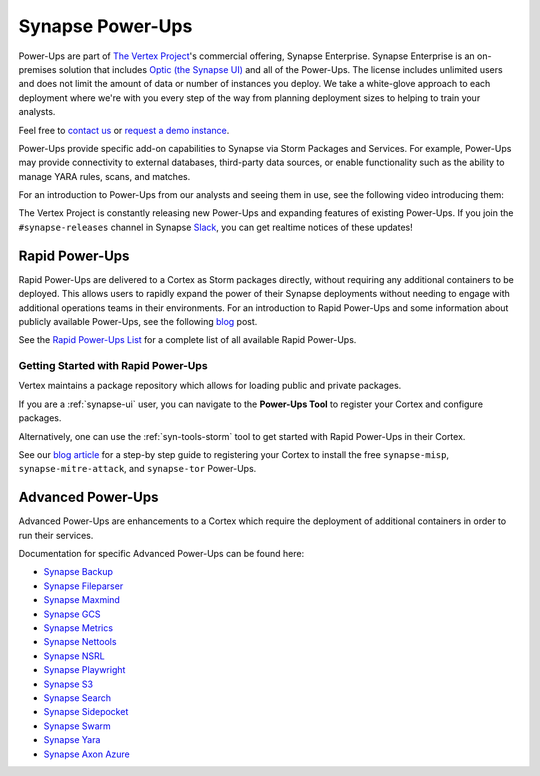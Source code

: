 
.. _synapse_powerups:

Synapse Power-Ups
#################

Power-Ups are part of `The Vertex Project <https://vertex.link>`_'s commercial offering, Synapse Enterprise. Synapse Enterprise is an on-premises solution that includes `Optic (the Synapse UI) <https://synapse.docs.vertex.link/projects/optic/en/latest/index.html>`_ and all of the Power-Ups. The license includes unlimited users and does not limit the amount of data or number of instances you deploy. We take a white-glove approach to each deployment where we're with you every step of the way from planning deployment sizes to helping to train your analysts.

Feel free to `contact us <https://vertex.link/contact-us>`_ or `request a demo instance <https://vertex.link/request-a-demo>`_.

Power-Ups provide specific add-on capabilities to Synapse via Storm Packages and Services. For example, Power-Ups may
provide connectivity to external databases, third-party data sources, or enable functionality such as the ability to
manage YARA rules, scans, and matches.

For an introduction to Power-Ups from our analysts and seeing them in use, see the following video introducing them:

.. raw:: html

   <iframe width="560" height="315" src="https://www.youtube.com/embed/eb6wEYGRTyY" title="YouTube video player" frameborder="0" allow="accelerometer; autoplay; clipboard-write; encrypted-media; gyroscope; picture-in-picture" allowfullscreen></iframe>

The Vertex Project is constantly releasing new Power-Ups and expanding features of existing Power-Ups. If you join the
``#synapse-releases`` channel in Synapse `Slack`_, you can get realtime notices of these updates!

.. _rapid-powerups:

Rapid Power-Ups
===============

Rapid Power-Ups are delivered to a Cortex as Storm packages directly, without requiring any additional containers to
be deployed. This allows users to rapidly expand the power of their Synapse deployments without needing to engage with
additional operations teams in their environments. For an introduction to Rapid Power-Ups and some information about
publicly available Power-Ups, see the following `blog <https://vertex.link/blogs/synapse-power-ups/>`_ post.

See the `Rapid Power-Ups List <https://synapse.docs.vertex.link/projects/rapid-powerups/en/latest/storm-packages/index_packages.html>`_ for
a complete list of all available Rapid Power-Ups.

Getting Started with Rapid Power-Ups
------------------------------------

Vertex maintains a package repository which allows for loading public and private packages.

If you are a :ref:`synapse-ui` user, you can navigate to the **Power-Ups Tool** to register your Cortex and configure packages.

Alternatively, one can use the :ref:`syn-tools-storm` tool to get started with Rapid Power-Ups in their Cortex.

See our `blog article <https://vertex.link/blogs/synapse-power-ups/>`_ for a step-by step guide to registering your
Cortex to install the free ``synapse-misp``, ``synapse-mitre-attack``, and ``synapse-tor`` Power-Ups.

.. _advanced-powerups:

Advanced Power-Ups
==================

Advanced Power-Ups are enhancements to a Cortex which require the deployment of additional containers in order to run
their services.

Documentation for specific Advanced Power-Ups can be found here:

- `Synapse Backup <https://synapse.docs.vertex.link/projects/backup/en/latest/>`_
- `Synapse Fileparser <https://synapse.docs.vertex.link/projects/fileparser/en/latest/>`_
- `Synapse Maxmind <https://synapse.docs.vertex.link/projects/maxmind/en/latest/>`_
- `Synapse GCS <https://synapse.docs.vertex.link/projects/gcs/en/latest/>`_
- `Synapse Metrics <https://synapse.docs.vertex.link/projects/metrics/en/latest/>`_
- `Synapse Nettools <https://synapse.docs.vertex.link/projects/nettools/en/latest/>`_
- `Synapse NSRL <https://synapse.docs.vertex.link/projects/nsrl/en/latest/>`_
- `Synapse Playwright <https://synapse.docs.vertex.link/projects/playwright/en/latest/>`_
- `Synapse S3 <https://synapse.docs.vertex.link/projects/s3/en/latest/>`_
- `Synapse Search <https://synapse.docs.vertex.link/projects/search/en/latest/>`_
- `Synapse Sidepocket <https://synapse.docs.vertex.link/projects/sidepocket/en/latest/>`_
- `Synapse Swarm <https://synapse.docs.vertex.link/projects/swarm/en/latest/>`_
- `Synapse Yara <https://synapse.docs.vertex.link/projects/yara/en/latest/>`_
- `Synapse Axon Azure <https://synapse.docs.vertex.link/projects/axon-azure/en/latest/>`_

.. _video: https://vimeo.com/595344430
.. _Slack: https://v.vtx.lk/join-slack
